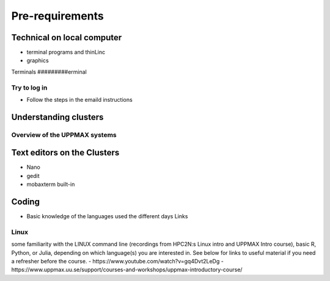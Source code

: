 Pre-requirements
================

Technical on local computer
---------------------------

- terminal programs and thinLinc
- graphics

Terminals
#########erminal

   .. tab:: Mac

      - Use terminal (e.g. from Launchpad) or `iTerm2 <https://iterm2.com/>`_

      .. figure:: img/Mac_terminal.png
         :width: 550
         :align: center

         Mac built-in t

      - iTerm2 goodies:
         - You can save hosts for later.
         - Drag and drop scp


   .. tab:: Windows

      - Start terminal (see below)


      .. figure:: ./img/putty.jpg)

      - the ssh (secure shell) client `**putty**<https://www.putty.org/>`_ is sufficient first days of the course!

      - You can save hosts for later.
      - No graphics.
    
      - Windows Powershell terminal can also work

         - Cannot save hosts
         - no graphics
         - `PowerShell <https://learn.microsoft.com/en-us/powershell/>`_
    
      - Windows command prompt can also work

         - Cannot save hosts
         - no graphics
         - `Command Prompt <https://www.makeuseof.com/tag/a-beginners-guide-to-the-windows-command-line/>`_

      - `Git bash <https://gitforwindows.org/>`_


Try to log in
#############

- Follow the steps in the emaild instructions

Understanding clusters
----------------------

Overview of the UPPMAX systems
##############################

.. mermaid:: mermaid/uppmax2.mmd

Text editors on the Clusters
----------------------------
- Nano
- gedit
- mobaxterm built-in

Coding
------

- Basic knowledge of the languages used the different days
  Links
  
Linux
#####

some familiarity with the LINUX command line (recordings from HPC2N:s Linux intro and UPPMAX Intro course), basic R, Python, or Julia, depending on which language(s) you are interested in. See below for links to useful material if you need a refresher before the course.
- https://www.youtube.com/watch?v=gq4Dvt2LeDg
- https://www.uppmax.uu.se/support/courses-and-workshops/uppmax-introductory-course/
  
